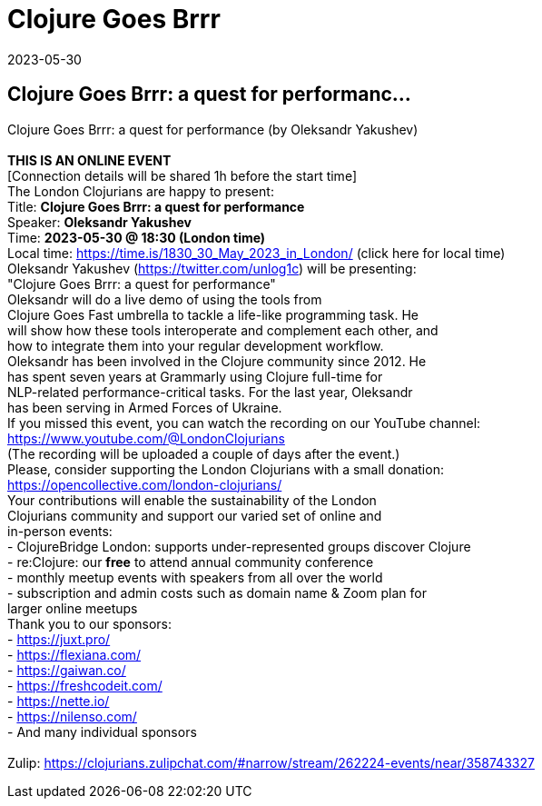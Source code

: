 = Clojure Goes Brrr
2023-05-30
:jbake-type: event
:jbake-edition: 
:jbake-link: https://www.meetup.com/London-Clojurians/events/293273349/
:jbake-location: 
:jbake-start: 2023-05-30
:jbake-end: 2023-05-30

== Clojure Goes Brrr: a quest for performanc...

Clojure Goes Brrr:&nbsp;a quest for performance (by Oleksandr Yakushev) +
 +
**THIS IS AN ONLINE EVENT** +
[Connection details will be shared 1h before the start time] +
The London Clojurians are happy to present: +
Title: **Clojure Goes Brrr: a quest for performance** +
Speaker: **Oleksandr Yakushev** +
Time: **2023-05-30 @ 18:30 (London time)** +
Local time: https://time.is/1830_30_May_2023_in_London/ (click here for local time) +
Oleksandr Yakushev (https://twitter.com/unlog1c) will be presenting: +
&quot;Clojure Goes Brrr: a quest for performance&quot; +
Oleksandr will do a live demo of using the tools from +
Clojure Goes Fast umbrella to tackle a life-like programming task. He +
will show how these tools interoperate and complement each other, and +
how to integrate them into your regular development workflow. +
Oleksandr has been involved in the Clojure community since 2012. He +
has spent seven years at Grammarly using Clojure full-time for +
NLP-related performance-critical tasks. For the last year, Oleksandr +
has been serving in Armed Forces of Ukraine. +
If you missed this event, you can watch the recording on our YouTube channel: +
https://www.youtube.com/@LondonClojurians +
(The recording will be uploaded a couple of days after the event.) +
Please, consider supporting the London Clojurians with a small donation: +
https://opencollective.com/london-clojurians/ +
Your contributions will enable the sustainability of the London +
Clojurians community and support our varied set of online and +
in-person events: +
- ClojureBridge London: supports under-represented groups discover Clojure +
- re:Clojure: our **free** to attend annual community conference +
- monthly meetup events with speakers from all over the world +
- subscription and admin costs such as domain name &amp; Zoom plan for +
larger online meetups +
Thank you to our sponsors: +
- https://juxt.pro/ +
- https://flexiana.com/ +
- https://gaiwan.co/ +
- https://freshcodeit.com/ +
- https://nette.io/ +
- https://nilenso.com/ +
- And many individual sponsors +
 +
Zulip: https://clojurians.zulipchat.com/#narrow/stream/262224-events/near/358743327 +

